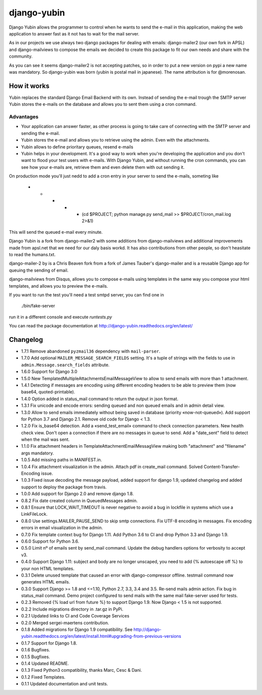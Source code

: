 django-yubin
============

.. image:: https://travis-ci.org/APSL/django-yubin.svg
    :target: https://travis-ci.org/APSL/django-yubin

.. image:: https://codecov.io/github/APSL/django-yubin/coverage.svg?branch=master
    :target: https://codecov.io/github/APSL/django-yubin?branch=master

.. image:: https://coveralls.io/repos/APSL/django-yubin/badge.svg
  :target: https://coveralls.io/r/APSL/django-yubin

.. image:: https://img.shields.io/pypi/v/django-yubin.svg
  :target: https://pypi.python.org/pypi/django-yubin

.. image:: https://img.shields.io/pypi/pyversions/django-yubin.svg
  :target: https://pypi.python.org/pypi/django-yubin

.. image:: https://img.shields.io/pypi/djversions/django-yubin.svg
  :target: https://pypi.python.org/pypi/django-yubin

.. image:: https://readthedocs.org/projects/django-yubin/badge/?version=latest
  :target: http://django-yubin.readthedocs.org/en/latest/?badge=latest
  :alt: Documentation Status

Django Yubin allows the programmer to control when he wants to send the e-mail
in this application, making the web application to answer fast as it not has to
wait for the mail server.

As in our projects we use always two django packages for dealing with emails:
django-mailer2 (our own fork in APSL) and django-mailviews to compose the
emails we decided to create this package to fit our own needs and share with
the community.

As you can see it seems django-mailer2 is not accepting patches, so in
order to put a new version on pypi a new name was mandatory.  So django-yubin was born
(yubin is postal mail in japanese). The name attribution is for @morenosan.

How it works
------------

Yubin replaces the standard Django Email Backend with its own. Instead of sending
the e-mail trough the SMTP server Yubin stores the e-mails on the database and
allows you to sent them using a cron command.

Advantages
~~~~~~~~~~

* Your application can answer faster, as other process is going to take care of
  connecting with the SMTP server and sending the e-mail.

* Yubin stores the e-mail and allows you to retrieve using the admin. Even with
  the attachments.

* Yubin allows to define prioritary queues, resend e-mails

* Yubin helps in your development.  It's a good way to work when you're developing
  the application and you don't want to flood your test users with
  e-mails. With Django Yubin, and without running the cron commands, you can see how
  your e-mails are, retrieve them and even delete them with out sending it.

On production mode you'll just nedd to add a cron entry in your server to send the e-mails,
someting like

    * * * * * (cd $PROJECT; python manage.py send_mail >> $PROJECT/cron_mail.log 2>&1)

This will send the queued e-mail every minute.

Django Yubin is a fork from django-mailer2 with some additions from django-mailviews and
additional improvements made from apsl.net that we need for our daly basis workd. It
has also contributions from other people, so don't heasitate to read the humans.txt.

django-mailer-2 by is a Chris Beaven fork from a fork of
James Tauber's django-mailer and is a reusable Django app for queuing the sending of email.

django-mailviews from Disqus, allows you to compose e-mails using templates in
the same way you compose your html templates, and allows you to preview the
e-mails.

If you want to run the test you'll need a test smtpd server, you can find one in

    ./bin/fake-server

run it in a different console and execute `runtests.py`

You can read the package documentation at http://django-yubin.readthedocs.org/en/latest/

Changelog
---------
* 1.7.1       Remove abandoned ``pyzmail36`` dependency with ``mail-parser``.
* 1.7.0       Add optional ``MAILER_MESSAGE_SEARCH_FIELDS`` setting. It's a tuple of strings with the fields to use in ``admin.Message.search_fields`` attribute.
* 1.6.0       Support for Django 3.0
* 1.5.0       New TemplatedMultipleAttachmentsEmailMessageView to allow to send emails with more than 1 attachment.
* 1.4.1       Detecting if messages are encoding using different encoding headers to be able to preview them (now base64, quoted-printable).
* 1.4.0       Option added in status_mail command to return the output in json format.
* 1.3.1       Fix unicode and encode errors: sending queued and non queued emails and in admin detail view.
* 1.3.0       Allow to send emails immediately without being saved in database (priority «now-not-queued»). Add support for Python 3.7 and Django 2.1. Remove old code for Django < 1.3.
* 1.2.0       Fix is_base64 detection. Add a «send_test_email» command to check connection parameters. New health check view. Don't open a connection if there are no messages in queue to send. Add a "date_sent" field to detect when the mail was sent.
* 1.1.0       Fix attachment headers in TemplateAttachmentEmailMessagView making both "attachment" and "filename" args mandatory.
* 1.0.5       Add missing paths in MANIFEST.in.
* 1.0.4       Fix attachment visualization in the admin. Attach pdf in create_mail command. Solved Content-Transfer-Encoding issue.
* 1.0.3       Fixed issue decoding the message payload, added support for django 1.9, updated changelog and added support to deploy the package from travis.
* 1.0.0       Add support for Django 2.0 and remove django 1.8.
* 0.8.2       Fix date created column in QueuedMessages admin.
* 0.8.1       Ensure that LOCK_WAIT_TIMEOUT is never negative to avoid a bug in lockfile in systems which use a LinkFileLock.
* 0.8.0       Use settings.MAILER_PAUSE_SEND to skip smtp connections. Fix UTF-8 encoding in messages. Fix encoding errors in email visualization in the admin.
* 0.7.0       Fix template context bug for Django 1.11. Add Python 3.6 to CI and drop Python 3.3 and Django 1.9.
* 0.6.0       Support for Python 3.6.
* 0.5.0       Limit nº of emails sent by send_mail command. Update the debug handlers options for verbosity to accept v3.
* 0.4.0       Support Django 1.11: subject and body are no longer unscaped, you need to add {% autoescape off %} to your non HTML templates.
* 0.3.1       Delete unused template that caused an error with django-compressor offline. testmail command now generates HTML emails.
* 0.3.0       Support Django >= 1.8 and <=1.10, Python 2.7, 3.3, 3.4 and 3.5. Re-send mails admin action. Fix bug in status_mail command. Demo project configured to send mails with the same mail fake-server used for tests.
* 0.2.3       Removed {% load url from future %} to support Django 1.9. Now Django < 1.5 is not supported.
* 0.2.2       Include migrations directory in .tar.gz in PyPi.
* 0.2.1       Updated links to CI and Code Coverage Services
* 0.2.0       Merged  sergei-maertens contribution.
* 0.1.8       Added migrations for Django 1.9 compatibility. See http://django-yubin.readthedocs.org/en/latest/install.html#upgrading-from-previous-versions
* 0.1.7       Support for Django 1.8.
* 0.1.6       Bugfixes.
* 0.1.5       Bugfixes.
* 0.1.4       Updated README.
* 0.1.3       Fixed Python3 compatibility, thanks Marc, Cesc & Dani.
* 0.1.2       Fixed Templates.
* 0.1.1       Updated documentation and unit tests.

